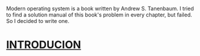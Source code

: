 Modern operating system is a book written by Andrew S. Tanenbaum. I tried to find a solution manual of this book's problem in every chapter, but failed.
So I decided to write one.

* [[file:introduction.org][INTRODUCION]]
